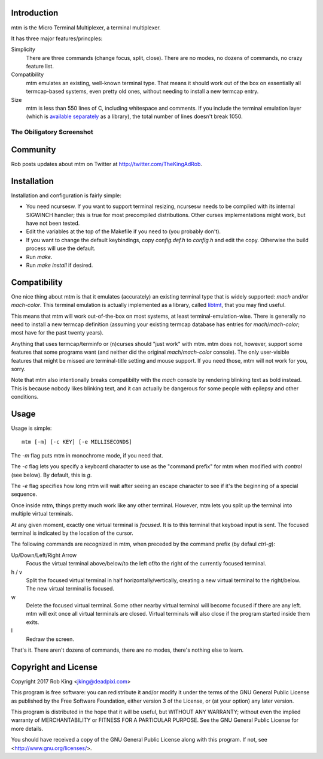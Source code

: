 Introduction
============

mtm is the Micro Terminal Multiplexer, a terminal multiplexer.

It has three major features/princples:

Simplicity
    There are three commands (change focus, split, close).  There are no
    modes, no dozens of commands, no crazy feature list.

Compatibility
    mtm emulates an existing, well-known terminal type.  That means it
    should work out of the box on essentially all termcap-based systems,
    even pretty old ones, without needing to install a new termcap entry.

Size
    mtm is less than 550 lines of C, including whitespace and comments.
    If you include the terminal emulation layer (which is `available
    separately`_ as a library), the total number of lines doesn't break 1050.

.. _`available separately`: https://github.com/deadpixi/libtmt

The Obiligatory Screenshot
--------------------------

.. image:: screenshot.png

Community
=========

Rob posts updates about mtm on Twitter at http://twitter.com/TheKingAdRob.

Installation
============
Installation and configuration is fairly simple:

- You need ncursesw.
  If you want to support terminal resizing, ncursesw needs to be
  compiled with its internal SIGWINCH handler; this is true for most
  precompiled distributions.  Other curses implementations might work,
  but have not been tested.
- Edit the variables at the top of the Makefile if you need to
  (you probably don't).
- If you want to change the default keybindings, copy `config.def.h`
  to `config.h` and edit the copy. Otherwise the build process will
  use the default.
- Run `make`.
- Run `make install` if desired.

Compatibility
=============

One nice thing about mtm is that it emulates (accurately) an existing
terminal type that is widely supported: `mach` and/or `mach-color`.
This terminal emulation is actually implemented as a library, called
`libtmt`_, that you may find useful.

This means that mtm will work out-of-the-box on most systems, at least
terminal-emulation-wise.  There is generally no need to install a new
termcap definition (assuming your existing termcap database has entries for
`mach`/`mach-color`; most have for the past twenty years).

.. _`libtmt`: https://github.com/deadpixi/libtmt

Anything that uses termcap/terminfo or (n)curses should "just work"
with mtm.  mtm does not, however, support some features that some programs
want (and neither did the original `mach`/`mach-color` console).  The only
user-visible features that might be missed are terminal-title setting and
mouse support.  If you need those, mtm will not work for you, sorry.

Note that mtm also intentionally breaks compatibilty with the `mach`
console by rendering blinking text as bold instead.  This is because nobody
likes blinking text, and it can actually be dangerous for some people with
epilepsy and other conditions.

Usage
=====

Usage is simple::

    mtm [-m] [-c KEY] [-e MILLISECONDS]

The `-m` flag puts mtm in monochrome mode, if you need that.

The `-c` flag lets you specify a keyboard character to use as the "command
prefix" for mtm when modified with *control* (see below).  By default,
this is `g`.

The `-e` flag specifies how long mtm will wait after seeing an escape
character to see if it's the beginning of a special sequence.

Once inside mtm, things pretty much work like any other terminal.  However,
mtm lets you split up the terminal into multiple virtual terminals.

At any given moment, exactly one virtual terminal is *focused*.  It is
to this terminal that keyboad input is sent.  The focused terminal is
indicated by the location of the cursor.

The following commands are recognized in mtm, when preceded by the command
prefix (by defaul *ctrl-g*):

Up/Down/Left/Right Arrow
    Focus the virtual terminal above/below/to the left of/to the right of
    the currently focused terminal.

h / v
    Split the focused virtual terminal in half horizontally/vertically,
    creating a new virtual terminal to the right/below.  The new virtual
    terminal is focused.

w
    Delete the focused virtual terminal.  Some other nearby virtual
    terminal will become focused if there are any left.  mtm will exit
    once all virtual terminals are closed.  Virtual terminals will also
    close if the program started inside them exits.

l
    Redraw the screen.

That's it.  There aren't dozens of commands, there are no modes, there's
nothing else to learn.

Copyright and License
=====================

Copyright 2017 Rob King <jking@deadpixi.com>

This program is free software: you can redistribute it and/or modify
it under the terms of the GNU General Public License as published by
the Free Software Foundation, either version 3 of the License, or
(at your option) any later version.

This program is distributed in the hope that it will be useful,
but WITHOUT ANY WARRANTY; without even the implied warranty of
MERCHANTABILITY or FITNESS FOR A PARTICULAR PURPOSE.  See the
GNU General Public License for more details.

You should have received a copy of the GNU General Public License
along with this program.  If not, see <http://www.gnu.org/licenses/>.

